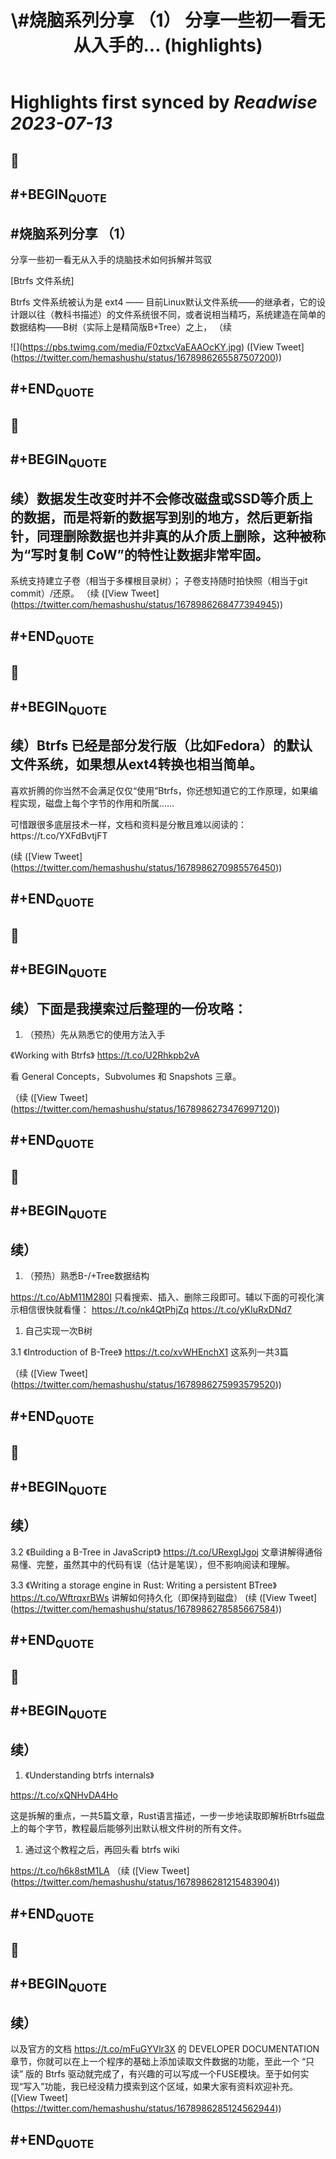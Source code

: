 :PROPERTIES:
:title: \#烧脑系列分享 （1） 分享一些初一看无从入手的... (highlights)
:END:

:PROPERTIES:
:author: [[hemashushu on Twitter]]
:full-title: "\#烧脑系列分享 （1） 分享一些初一看无从入手的..."
:category: [[tweets]]
:url: https://twitter.com/hemashushu/status/1678986265587507200
:END:

* Highlights first synced by [[Readwise]] [[2023-07-13]]
** 📌
** #+BEGIN_QUOTE
** #烧脑系列分享 （1）
分享一些初一看无从入手的烧脑技术如何拆解并驾驭

[Btrfs 文件系统]

Btrfs 文件系统被认为是 ext4 —— 目前Linux默认文件系统——的继承者，它的设计跟以往（教科书描述）的文件系统很不同，或者说相当精巧，系统建造在简单的数据结构——B树（实际上是精简版B+Tree）之上，
（续 

![](https://pbs.twimg.com/media/F0ztxcVaEAAOcKY.jpg) ([View Tweet](https://twitter.com/hemashushu/status/1678986265587507200))
** #+END_QUOTE
** 📌
** #+BEGIN_QUOTE
** 续）数据发生改变时并不会修改磁盘或SSD等介质上的数据，而是将新的数据写到别的地方，然后更新指针，同理删除数据也并非真的从介质上删除，这种被称为“写时复制 CoW”的特性让数据非常牢固。
系统支持建立子卷（相当于多棵根目录树）；
子卷支持随时拍快照（相当于git commit）/还原。
（续 ([View Tweet](https://twitter.com/hemashushu/status/1678986268477394945))
** #+END_QUOTE
** 📌
** #+BEGIN_QUOTE
** 续）Btrfs 已经是部分发行版（比如Fedora）的默认文件系统，如果想从ext4转换也相当简单。

喜欢折腾的你当然不会满足仅仅“使用”Btrfs，你还想知道它的工作原理，如果编程实现，磁盘上每个字节的作用和所属……

可惜跟很多底层技术一样，文档和资料是分散且难以阅读的：https://t.co/YXFdBvtjFT

(续 ([View Tweet](https://twitter.com/hemashushu/status/1678986270985576450))
** #+END_QUOTE
** 📌
** #+BEGIN_QUOTE
** 续）下面是我摸索过后整理的一份攻略：

1. （预热）先从熟悉它的使用方法入手
《Working with Btrfs》
https://t.co/U2Rhkpb2vA

看 General Concepts，Subvolumes 和 Snapshots 三章。

（续 ([View Tweet](https://twitter.com/hemashushu/status/1678986273476997120))
** #+END_QUOTE
** 📌
** #+BEGIN_QUOTE
** 续）
2. （预热）熟悉B-/+Tree数据结构
https://t.co/AbM11M280I
只看搜索、插入、删除三段即可。辅以下面的可视化演示相信很快就看懂：
https://t.co/nk4QtPhjZq
https://t.co/yKIuRxDNd7

3. 自己实现一次B树
3.1 《Introduction of B-Tree》
https://t.co/xvWHEnchX1 这系列一共3篇

（续 ([View Tweet](https://twitter.com/hemashushu/status/1678986275993579520))
** #+END_QUOTE
** 📌
** #+BEGIN_QUOTE
** 续）
3.2 《Building a B-Tree in JavaScript》
https://t.co/URexgIJgoj
文章讲解得通俗易懂、完整，虽然其中的代码有误（估计是笔误），但不影响阅读和理解。

3.3 《Writing a storage engine in Rust: Writing a persistent BTree》
https://t.co/WftrqxrBWs
讲解如何持久化（即保持到磁盘）
(续 ([View Tweet](https://twitter.com/hemashushu/status/1678986278585667584))
** #+END_QUOTE
** 📌
** #+BEGIN_QUOTE
** 续）
4. 《Understanding btrfs internals》
https://t.co/xQNHvDA4Ho

这是拆解的重点，一共5篇文章，Rust语言描述，一步一步地读取即解析Btrfs磁盘上的每个字节，教程最后能够列出默认根文件树的所有文件。

5. 通过这个教程之后，再回头看 btrfs wiki
https://t.co/h6k8stM1LA
（续 ([View Tweet](https://twitter.com/hemashushu/status/1678986281215483904))
** #+END_QUOTE
** 📌
** #+BEGIN_QUOTE
** 续）
以及官方的文档  https://t.co/mFuGYVlr3X 的 DEVELOPER DOCUMENTATION 章节，你就可以在上一个程序的基础上添加读取文件数据的功能，至此一个 “只读” 版的 Btrfs 驱动就完成了，有兴趣的可以写成一个FUSE模块。至于如何实现“写入”功能，我已经没精力摸索到这个区域，如果大家有资料欢迎补充。 ([View Tweet](https://twitter.com/hemashushu/status/1678986285124562944))
** #+END_QUOTE